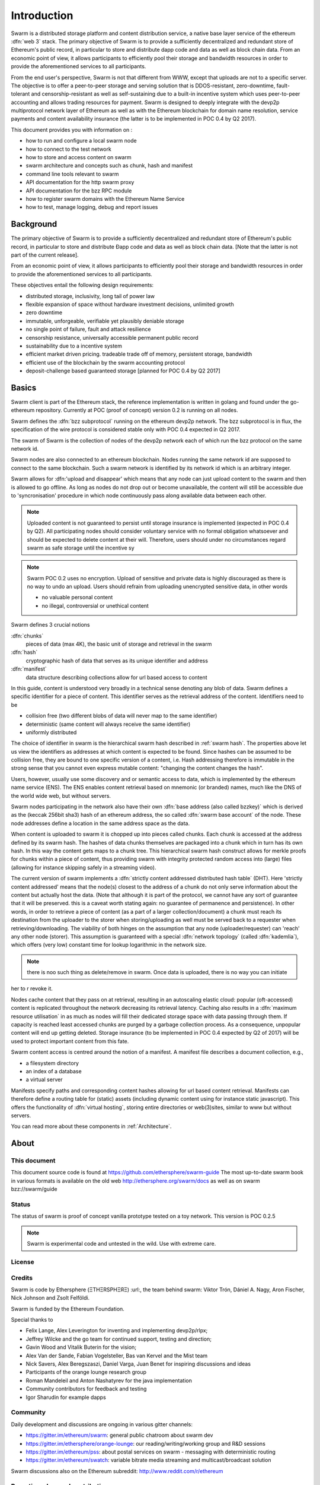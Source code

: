 *******************
Introduction
*******************

..  * extention allows for per-format preference for image format

..  image:: img/swarm-logo.jpg
   :height: 300px
   :width: 300 px
   :scale: 50 %
   :alt: swarm-logo
   :align: right


Swarm is a distributed storage platform and content distribution service, a native base layer service of the ethereum :dfn:`web 3` stack. The primary objective of Swarm is to provide a sufficiently decentralized and redundant store of Ethereum's public record, in particular to store and distribute dapp code and data as well as block chain data. From an economic point of view, it allows participants to efficiently pool their storage and bandwidth resources in order to provide the aforementioned services to all participants.

From the end user's perspective, Swarm is not that different from WWW, except that uploads are not to a specific server. The objective is to offer a peer-to-peer storage and serving solution that is DDOS-resistant, zero-downtime, fault-tolerant and censorship-resistant as well as self-sustaining due to a built-in incentive system which uses peer-to-peer accounting and allows trading resources for payment. Swarm is designed to deeply integrate with the devp2p multiprotocol network layer of Ethereum as well as with the Ethereum blockchain for domain name resolution, service payments and content availability insurance (the latter is to be implemented in POC 0.4 by Q2 2017).

This document provides you with information on :

* how to run and configure a local swarm node
* how to connect to the test network
* how to store and access content on swarm
* swarm architecture and concepts such as chunk, hash and manifest
* command line tools relevant to swarm
* API documentation for the http swarm proxy
* API documentation for the bzz RPC module
* how to register swarm domains with the Ethereum Name Service
* how to test, manage logging, debug and report issues

Background
=================

The primary objective of Swarm is to provide a sufficiently
decentralized and redundant store of Ethereum's public record, in
particular to store and distribute Đapp code and data as well as
block chain data. [Note that the latter is not part of the current release].

From an economic point of view, it allows participants to efficiently
pool their storage and bandwidth resources in order to provide the
aforementioned services to all participants.

These objectives entail the following design requirements:

.. this list is confusing. what is it a list of? what do "inclusivity" or "self-managed sustainability" mean? does the reader know?
.. TODO: reformulate?

* distributed storage, inclusivity, long tail of power law
* flexible expansion of space without hardware investment decisions, unlimited growth
* zero downtime
* immutable, unforgeable, verifiable yet plausibly deniable storage
* no single point of failure, fault and attack resilience
* censorship resistance, universally accessible permanent public record
* sustainability due to a incentive system
* efficient market driven pricing. tradeable trade off of memory, persistent storage, bandwidth
* efficient use of the blockchain by the swarm accounting protocol
* deposit-challenge based guaranteed storage [planned for POC 0.4 by Q2 2017]

Basics
========================



Swarm client is part of the Ethereum stack, the reference implementation is written in golang and found under the go-ethereum repository. Currently at POC (proof of concept) version 0.2 is running on all nodes.

Swarm defines the :dfn:`bzz subprotocol` running on the ethereum devp2p network. The bzz subprotocol is in flux, the
specification of the wire protocol is considered stable only with POC 0.4 expected in Q2 2017.

The swarm of Swarm is the collection of nodes of the devp2p network each of which run the bzz protocol on the same network id.

Swarm nodes are also connected to an ethereum blockchain.
Nodes running the same network id are supposed to connect to the same blockchain.
Such a swarm network is identified by its network id which is an arbitrary integer.

Swarm allows for :dfn:'upload and disappear' which means that any node can just upload content to the swarm and
then is allowed to go offline. As long as nodes do not drop out or become unavailable, the content will still
be accessible due to 'syncronisation' procedure in which node continuously pass along available data between each other.

.. note::
  Uploaded content is not guaranteed to persist until storage insurance is implemented (expected in POC 0.4 by Q2). All participating nodes should consider  voluntary service with no formal obligation whatsoever and should be expected to delete content at their will. Therefore, users should under no circumstances regard swarm as safe storage until the incentive sy

.. note::
  Swarm POC 0.2 uses no encryption. Upload of sensitive and private data is highly discouraged as there is no way to undo an upload. Users should refrain from uploading unencrypted sensitive data, in other words

  * no valuable personal content
  * no illegal, controversial or unethical content

Swarm defines 3 crucial notions

:dfn:`chunks`
  pieces of data (max 4K), the basic unit of storage and retrieval in the swarm

:dfn:`hash`
  cryptographic hash of data that serves as its unique identifier and address

:dfn:`manifest`
  data structure describing collections allow for url based access to content

In this guide, content is understood very broadly in a technical sense denoting any blob of data.
Swarm defines a specific identifier for a piece of content. This identifier serves as the retrieval address of the content.
Identifiers need to be

* collision free (two different blobs of data will never map to the same identifier)
* deterministic (same content will always receive the same identifier)
* uniformly distributed

The choice of identifier in swarm is the hierarchical swarm hash described in :ref:`swarm hash`.
The properties above let us view the identifiers as addresses at which content is expected to be found.
Since hashes can be assumed to be collision free, they are bound to one specific version of a content, i.e. Hash addressing therefore is immutable in the strong sense that you cannot even express mutable content: "changing the content changes the hash".

Users, however, usually use some discovery and or semantic access to data, which is implemented by the ethereum name service (ENS).
The ENS enables content retrieval based on mnemonic (or branded) names, much like the DNS of the world wide web, but without servers.

Swarm nodes participating in the network also have their own :dfn:`base address (also called bzzkey)` which is derived as the (keccak 256bit sha3) hash of an ethereum address, the so called :dfn:`swarm base account` of the node. These node addresses define a location in the same address space as the data.

When content is uploaded to swarm it is chopped up into pieces called chunks. Each chunk is accessed at the address defined by its swarm hash. The hashes of data chunks themselves are packaged into a chunk which in turn has its own hash. In this way the content gets maps to a chunk tree. This hierarchical swarm hash construct allows for merkle proofs for chunks within a piece of content, thus providing swarm with integrity protected random access into (large) files (allowing for instance skipping safely in a streaming video).

The current version of swarm implements a :dfn:`strictly content addressed distributed hash table` (DHT). Here 'strictly content addressed' means that the node(s) closest to the address of a chunk do not only serve information about the content but actually host the data. (Note that although it is part of the protocol, we cannot have any sort of guarantee that it will be preserved. this is a caveat worth stating again: no guarantee of permanence and persistence). In other words, in order to retrieve a piece of content (as a part of a larger collection/document) a chunk must reach its destination from the uploader to the storer when storing/uploading as well must be served back to a requester when retrieving/downloading.
The viability of both hinges on the assumption that any node (uploader/requester) can 'reach' any other node (storer). This assumption is guaranteed with a special :dfn:`network topology` (called :dfn:`kademlia`), which offers (very low) constant time for lookup logarithmic in the network size.

.. note:: there is noo such thing as delete/remove in swarm. Once data is uploaded, there is no way you can initiate
her to r revoke it.

Nodes cache content that they pass on at retrieval, resulting in an autoscaling elastic cloud: popular (oft-accessed) content is replicated throughout the network decreasing its retrieval latency. Caching also results in a :dfn:`maximum resource utilisation` in as much as nodes will fill their dedicated storage space with data passing through them. If capacity is reached least accessed chunks are purged by a garbage collection process. As a consequence, unpopular content will end up
getting deleted. Storage insurance (to be implemented in POC 0.4 expected by Q2 of 2017) will be used to protect important content from this fate.

Swarm content access is centred around the notion of a manifest. A manifest file describes a document collection, e.g.,

* a filesystem directory
* an index of a database
* a virtual server

Manifests specify paths and corresponding content hashes allowing for url based content retrieval.
Manifests can therefore define a routing table for (static) assets (including dynamic content using for instance static javascript).
This offers the functionality of :dfn:`virtual hosting`, storing entire directories or web(3)sites, similar to www but
without servers.

You can read more   about these components in :ref:`Architecture`.

About
===================

This document
---------------------

This document source code is found at https://github.com/ethersphere/swarm-guide
The most up-to-date swarm book in various formats is available on the old web
http://ethersphere.org/swarm/docs as well as on swarm bzz://swarm/guide


Status
---------------

The status of swarm is proof of concept vanilla prototype tested on a toy network.
This version is POC 0.2.5

.. note:: Swarm is experimental code and untested in the wild. Use with extreme care.

License
-------------


Credits
---------------------

Swarm is code by Ethersphere (ΞTHΞRSPHΞЯΞ) :url:, the team behind swarm: Viktor Trón, Dániel A. Nagy, Aron Fischer, Nick Johnson and Zsolt Felföldi.

Swarm is funded by the Ethereum Foundation.

Special thanks to

* Felix Lange, Alex Leverington for inventing and implementing devp2p/rlpx;
* Jeffrey Wilcke and the go team for continued support, testing and direction;
* Gavin Wood and Vitalik Buterin for the vision;
* Alex Van der Sande, Fabian Vogelsteller, Bas van Kervel and the Mist team
* Nick Savers, Alex Beregszaszi, Daniel Varga, Juan Benet for inspiring discussions and ideas
* Participants of the orange lounge research group
* Roman Mandeleil and Anton Nashatyrev for the java implementation
* Community contributors for feedback and testing
* Igor Sharudin for example dapps


Community
-------------------

Daily development and discussions are ongoing in various gitter channels:

* https://gitter.im/ethereum/swarm: general public chatroom about swarm dev
* https://gitter.im/ethersphere/orange-lounge: our reading/writing/working group and R&D sessions
* https://gitter.im/ethereum/pss: about postal services on swarm - messaging with deterministic routing
* https://gitter.im/ethereum/swatch: variable bitrate media streaming and multicast/broadcast solution

Swarm discussions also on the Ethereum subreddit: http://www.reddit.com/r/ethereum

Reporting a bug and contributing
-------------------------------------

Issues are tracked on github and github only. Swarm related issues and PRs are labeled with swarm:
https://github.com/ethereum/go-ethereum/labels/swarm

Please include the commit and branch when reporting an issue.

Pull requests should by default commit on the `master` branch (edge).

Roadmap and Resources
--------------------------

Swarm roadmap and tentative plan for features and POC series are found on the wiki and referenced from
the *swarm homepage* on http://swarm-gateways.net/bzz:/swarm/

The swarm page also contains a list of swarm-related talks (video recording and slides).

You can also find the (first 2) ethersphere orange papers there.

Public gateways are:

* http://swarm-gateways.net/
* http://web3.download/
* http://ethereum-swarm.net/

Swarm testnet monitor: http://stats.ens.domains/


Source code is at https://github.com/ethereum/go-ethereum/

Example dapps are at https://github.com/ethereum/swarm-dapps


